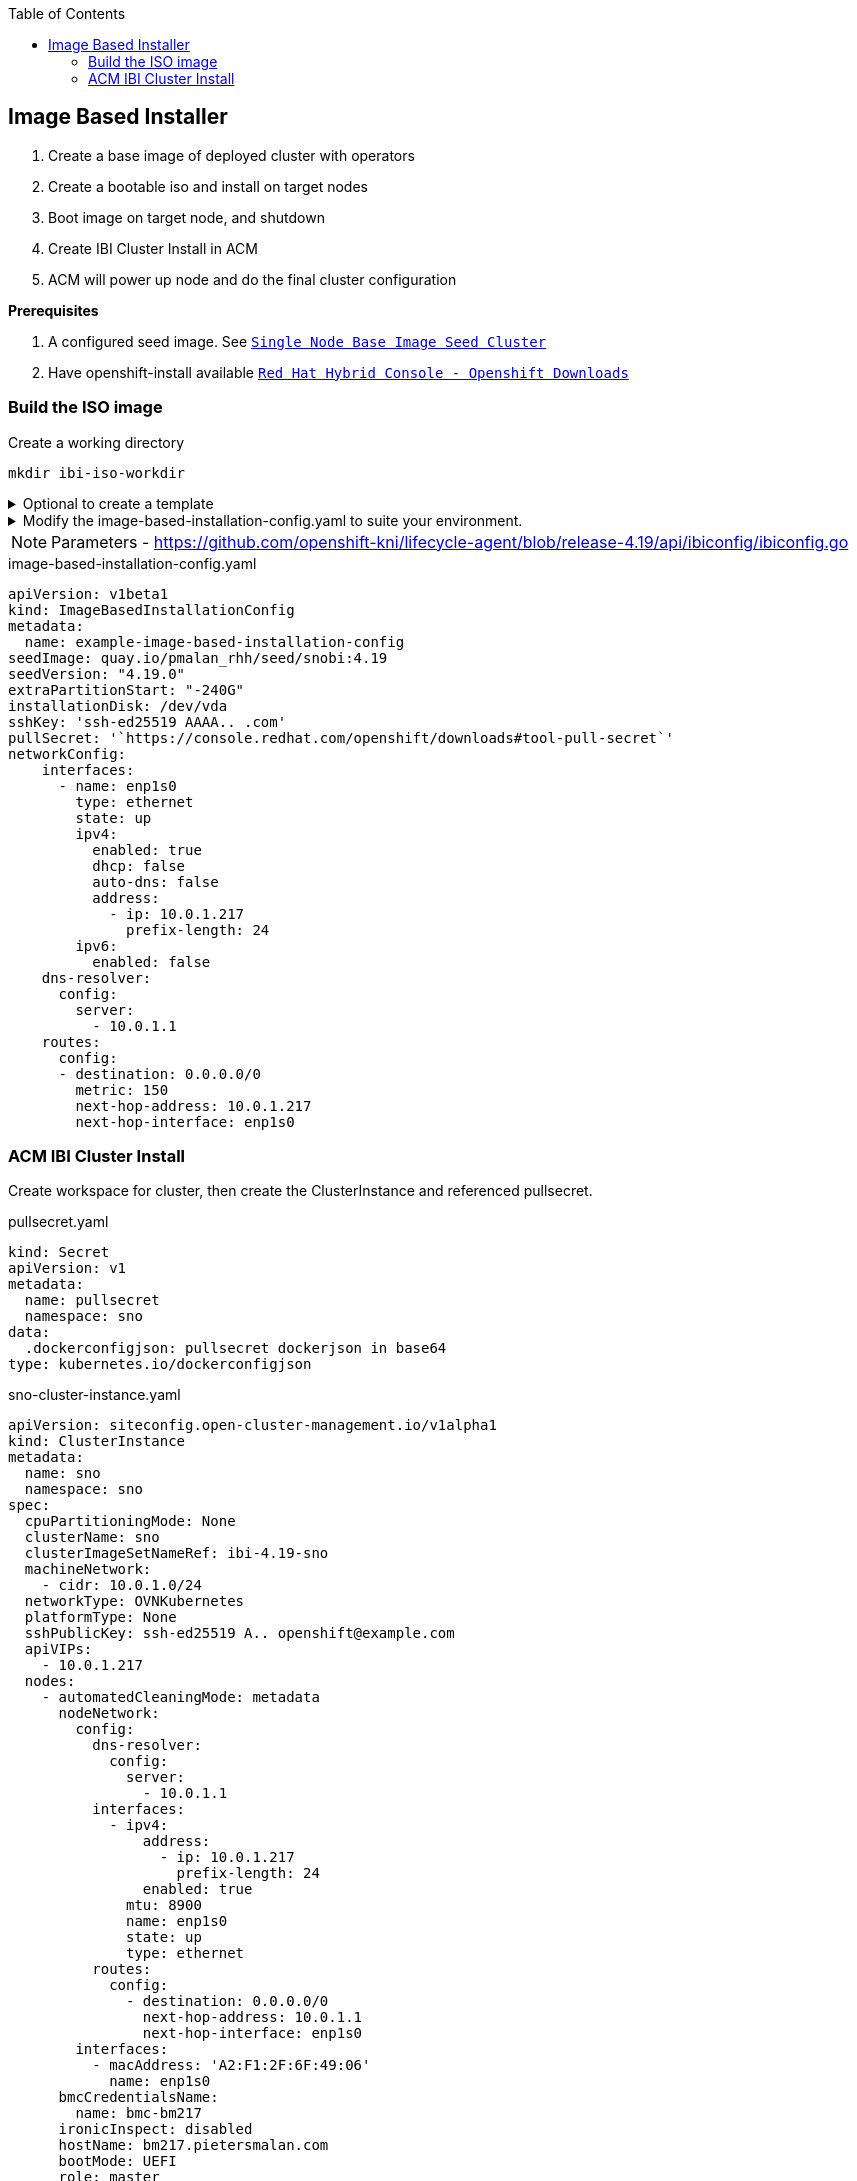 :toc2:

== Image Based Installer

. Create a base image of deployed cluster with operators
. Create a bootable iso and install on target nodes
. Boot image on target node, and shutdown
. Create IBI Cluster Install in ACM
. ACM will power up node and do the final cluster configuration

*Prerequisites* 

. A configured seed image. See `xref:SNO-BaseImage-Seed-Cluster.adoc[Single Node Base Image Seed Cluster]`
. Have openshift-install available `https://console.redhat.com/openshift/downloads[Red Hat Hybrid Console - Openshift Downloads]`

=== Build the ISO image 

.Create a working directory
[source,bash]
----
mkdir ibi-iso-workdir
----

.Optional to create a template
[%collapsible]
====
[source,bash]
----
openshift-install image-based create image-config-template --dir ibi-iso-workdir
----
====

.Modify the image-based-installation-config.yaml to suite your environment.
[%collapsible]
====

Easiest way is to boot Red Hat Enterprise Linux CoreOS (RHCOS) and run the following commands to extract required values.

.rhcos-boot.iso
----
https://mirror.openshift.com/pub/openshift-v4/dependencies/rhcos/latest/rhcos-live-iso.x86_64.iso
----

.List disks
----
lsblk
----

.list Network Interface
----
ifconfig
----


====

NOTE: Parameters - https://github.com/openshift-kni/lifecycle-agent/blob/release-4.19/api/ibiconfig/ibiconfig.go

.image-based-installation-config.yaml
[,yaml]
----
apiVersion: v1beta1
kind: ImageBasedInstallationConfig
metadata:
  name: example-image-based-installation-config
seedImage: quay.io/pmalan_rhh/seed/snobi:4.19
seedVersion: "4.19.0"
extraPartitionStart: "-240G"
installationDisk: /dev/vda
sshKey: 'ssh-ed25519 AAAA.. .com'
pullSecret: '`https://console.redhat.com/openshift/downloads#tool-pull-secret`'
networkConfig:
    interfaces:
      - name: enp1s0 
        type: ethernet
        state: up
        ipv4:
          enabled: true
          dhcp: false
          auto-dns: false
          address:
            - ip: 10.0.1.217
              prefix-length: 24
        ipv6:
          enabled: false
    dns-resolver:
      config:
        server:
          - 10.0.1.1
    routes:
      config:
      - destination: 0.0.0.0/0
        metric: 150
        next-hop-address: 10.0.1.217
        next-hop-interface: enp1s0 
----

=== ACM IBI Cluster Install

Create workspace for cluster, then create the ClusterInstance and referenced pullsecret.

.pullsecret.yaml
----
kind: Secret
apiVersion: v1
metadata:
  name: pullsecret
  namespace: sno
data:
  .dockerconfigjson: pullsecret dockerjson in base64
type: kubernetes.io/dockerconfigjson

----

.sno-cluster-instance.yaml
----
apiVersion: siteconfig.open-cluster-management.io/v1alpha1
kind: ClusterInstance
metadata:
  name: sno
  namespace: sno
spec:
  cpuPartitioningMode: None
  clusterName: sno
  clusterImageSetNameRef: ibi-4.19-sno
  machineNetwork:
    - cidr: 10.0.1.0/24
  networkType: OVNKubernetes
  platformType: None
  sshPublicKey: ssh-ed25519 A.. openshift@example.com
  apiVIPs:
    - 10.0.1.217
  nodes:
    - automatedCleaningMode: metadata
      nodeNetwork:
        config:
          dns-resolver:
            config:
              server:
                - 10.0.1.1
          interfaces:
            - ipv4:
                address:
                  - ip: 10.0.1.217
                    prefix-length: 24
                enabled: true
              mtu: 8900
              name: enp1s0
              state: up
              type: ethernet
          routes:
            config:
              - destination: 0.0.0.0/0
                next-hop-address: 10.0.1.1
                next-hop-interface: enp1s0
        interfaces:
          - macAddress: 'A2:F1:2F:6F:49:06'
            name: enp1s0
      bmcCredentialsName:
        name: bmc-bm217
      ironicInspect: disabled
      hostName: bm217.pietersmalan.com
      bootMode: UEFI
      role: master
      bootMACAddress: 'A2:F1:2F:6F:49:07'
      templateRefs:
        - name: ibi-node-templates-v1
          namespace: open-cluster-management
      cpuArchitecture: x86_64
      #bmcAddress: 'redfish-virtualmedia://10.0.1.10:8800/redfish/v1/Systems/node1/bm217'
  clusterType: SNO
  clusterNetwork:
    - cidr: 10.128.0.0/14
      hostPrefix: 23
  baseDomain: pietersmalan.com
  holdInstallation: false
  serviceNetwork:
    - cidr: 172.30.0.0/16
  templateRefs:
    - name: ibi-cluster-templates-v1
      namespace: open-cluster-management
  cpuArchitecture: x86_64
  pullSecretRef:
    name: pullsecret
----


